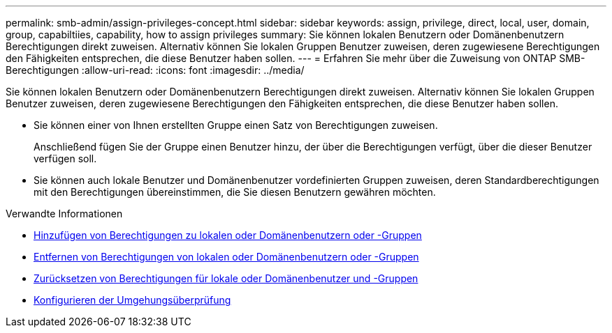 ---
permalink: smb-admin/assign-privileges-concept.html 
sidebar: sidebar 
keywords: assign, privilege, direct, local, user, domain, group, capabiltiies, capability, how to assign privileges 
summary: Sie können lokalen Benutzern oder Domänenbenutzern Berechtigungen direkt zuweisen. Alternativ können Sie lokalen Gruppen Benutzer zuweisen, deren zugewiesene Berechtigungen den Fähigkeiten entsprechen, die diese Benutzer haben sollen. 
---
= Erfahren Sie mehr über die Zuweisung von ONTAP SMB-Berechtigungen
:allow-uri-read: 
:icons: font
:imagesdir: ../media/


[role="lead"]
Sie können lokalen Benutzern oder Domänenbenutzern Berechtigungen direkt zuweisen. Alternativ können Sie lokalen Gruppen Benutzer zuweisen, deren zugewiesene Berechtigungen den Fähigkeiten entsprechen, die diese Benutzer haben sollen.

* Sie können einer von Ihnen erstellten Gruppe einen Satz von Berechtigungen zuweisen.
+
Anschließend fügen Sie der Gruppe einen Benutzer hinzu, der über die Berechtigungen verfügt, über die dieser Benutzer verfügen soll.

* Sie können auch lokale Benutzer und Domänenbenutzer vordefinierten Gruppen zuweisen, deren Standardberechtigungen mit den Berechtigungen übereinstimmen, die Sie diesen Benutzern gewähren möchten.


.Verwandte Informationen
* xref:add-privileges-local-domain-users-groups-task.adoc[Hinzufügen von Berechtigungen zu lokalen oder Domänenbenutzern oder -Gruppen]
* xref:remove-privileges-local-domain-users-groups-task.adoc[Entfernen von Berechtigungen von lokalen oder Domänenbenutzern oder -Gruppen]
* xref:reset-privileges-local-domain-users-groups-task.adoc[Zurücksetzen von Berechtigungen für lokale oder Domänenbenutzer und -Gruppen]
* xref:configure-bypass-traverse-checking-concept.adoc[Konfigurieren der Umgehungsüberprüfung]

